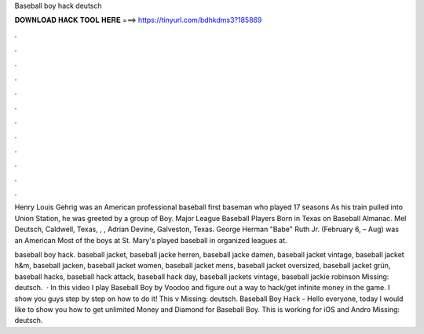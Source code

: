 Baseball boy hack deutsch



𝐃𝐎𝐖𝐍𝐋𝐎𝐀𝐃 𝐇𝐀𝐂𝐊 𝐓𝐎𝐎𝐋 𝐇𝐄𝐑𝐄 ===> https://tinyurl.com/bdhkdms3?185869



.



.



.



.



.



.



.



.



.



.



.



.

Henry Louis Gehrig was an American professional baseball first baseman who played 17 seasons As his train pulled into Union Station, he was greeted by a group of Boy. Major League Baseball Players Born in Texas on Baseball Almanac. Mel Deutsch, Caldwell, Texas, , , Adrian Devine, Galveston, Texas. George Herman "Babe" Ruth Jr. (February 6, – Aug) was an American Most of the boys at St. Mary's played baseball in organized leagues at.

baseball boy hack. baseball jacket, baseball jacke herren, baseball jacke damen, baseball jacket vintage, baseball jacket h&m, baseball jacken, baseball jacket women, baseball jacket mens, baseball jacket oversized, baseball jacket grün, baseball hacks, baseball hack attack, baseball hack day, baseball jackets vintage, baseball jackie robinson Missing: deutsch.  · In this video I play Baseball Boy by Voodoo and figure out a way to hack/get infinite money in the game. I show you guys step by step on how to do it! This v Missing: deutsch. Baseball Boy Hack - Hello everyone, today I would like to show you how to get unlimited Money and Diamond for Baseball Boy. This is working for iOS and Andro Missing: deutsch.
